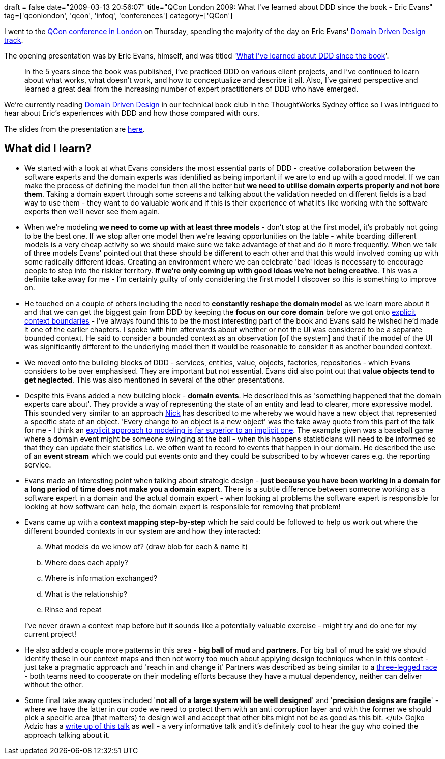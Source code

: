 +++
draft = false
date="2009-03-13 20:56:07"
title="QCon London 2009: What I've learned about DDD since the book - Eric Evans"
tag=['qconlondon', 'qcon', 'infoq', 'conferences']
category=['QCon']
+++

I went to the http://qconlondon.com/london-2009/[QCon conference in London] on Thursday, spending the majority of the day on Eric Evans' http://qconlondon.com/london-2009/tracks/show_track.jsp?trackOID=228[Domain Driven Design track].

The opening presentation was by Eric Evans, himself, and was titled 'http://qconlondon.com/london-2009/presentation/What+I%27ve+learned+about+DDD+since+the+book[What I've learned about DDD since the book]'.

____
In the 5 years since the book was published, I've practiced DDD on various client projects, and I've continued to learn about what works, what doesn't work, and how to conceptualize and describe it all. Also, I've gained perspective and learned a great deal from the increasing number of expert practitioners of DDD who have emerged.
____

We're currently reading http://domaindrivendesign.org/[Domain Driven Design] in our technical book club in the ThoughtWorks Sydney office so I was intrigued to hear about Eric's experiences with DDD and how those compared with ours.

The slides from the presentation are http://qconlondon.com/london-2009/file?path=/qcon-london-2009/slides/EricEvans_WhatIveLearnedAboutDDDSinceTheBook.pdf[here].

== What did I learn?

* We started with a look at what Evans considers the most essential parts of DDD - creative collaboration between the software experts and the domain experts was identified as being important if we are to end up with a good model. If we can make the process of defining the model fun then all the better but *we need to utilise domain experts properly and not bore them*. Taking a domain expert through some screens and talking about the validation needed on different fields is a bad way to use them - they want to do valuable work and if this is their experience of what it's like working with the software experts then we'll never see them again.
* When we're modeling *we need to come up with at least three models* - don't stop at the first model, it's probably not going to be the best one. If we stop after one model then we're leaving opportunities on the table - white boarding different models is a very cheap activity so we should make sure we take advantage of that and do it more frequently. When we talk of three models Evans' pointed out that these should be different to each other and that this would involved coming up with some radically different ideas. Creating an environment where we can celebrate 'bad' ideas is necessary to encourage people to step into the riskier territory. *If we're only coming up with good ideas we're not being creative*. This was a definite take away for me - I'm certainly guilty of only considering the first model I discover so this is something to improve on.
* He touched on a couple of others including the need to *constantly reshape the domain model* as we learn more about it and that we can get the biggest gain from DDD by keeping the *focus on our core domain* before we got onto http://devlicio.us/blogs/casey/archive/2009/02/11/ddd-bounded-contexts.aspx[explicit context boundaries] - I've always found this to be the most interesting part of the book and Evans said he wished he'd made it one of the earlier chapters. I spoke with him afterwards about whether or not the UI was considered to be a separate bounded context. He said to consider a bounded context as an observation [of the system] and that if the model of the UI was significantly different to the underlying model then it would be reasonable to consider it as another bounded context.
* We moved onto the building blocks of DDD - services, entities, value, objects, factories, repositories - which Evans considers to be over emphasised. They are important but not essential. Evans did also point out that *value objects tend to get neglected*. This was also mentioned in several of the other presentations.
* Despite this Evans added a new building block - *domain events*. He described this as 'something happened that the domain experts care about'. They provide a way of representing the state of an entity and lead to clearer, more expressive model. This sounded very similar to an approach http://pilchardfriendly.wordpress.com/[Nick] has described to me whereby we would have a new object that represented a specific state of an object. 'Every change to an object is a new object' was the take away quote from this part of the talk for me - I think an http://www.markhneedham.com/blog/2009/02/28/coding-implicit-vs-explicit-modeling/[explicit approach to modeling is far superior to an implicit one]. The example given was a baseball game where a domain event might be someone swinging at the ball - when this happens statisticians will need to be informed so that they can update their statistics i.e. we often want to record to events that happen in our domain. He described the use of an *event stream* which we could put events onto and they could be subscribed to by whoever cares e.g. the reporting service.
* Evans made an interesting point when talking about strategic design - *just because you have been working in a domain for a long period of time does not make you a domain expert*. There is a subtle difference between someone working as a software expert in a domain and the actual domain expert - when looking at problems the software expert is responsible for looking at how software can help, the domain expert is responsible for removing that problem!
* Evans came up with a *context mapping step-by-step* which he said could be followed to help us work out where the different bounded contexts in our system are and how they interacted:
 .. What models do we know of? (draw blob for each & name it)
 .. Where does each apply?
 .. Where is information exchanged?
 .. What is the relationship?
 .. Rinse and repeat

+
I've never drawn a context map before but it sounds like a potentially valuable exercise - might try and do one for my current project!
* He also added a couple more patterns in this area - *big ball of mud* and *partners*. For big ball of mud he said we should identify these in our context maps and then not worry too much about applying design techniques when in this context - just take a pragmatic approach and 'reach in and change it' Partners was described as being similar to a http://en.wikipedia.org/wiki/Three-legged_race[three-legged race] - both teams need to cooperate on their modeling efforts because they have a mutual dependency, neither can deliver without the other.
* Some final take away quotes included '*not all of a large system will be well designed*' and '*precision designs are fragile*' - where we have the latter in our code we need to protect them with an anti corruption layer and with the former we should pick a specific area (that matters) to design well and accept that other bits might not be as good as this bit. </ul> Gojko Adzic has a http://gojko.net/2009/03/12/qcon-london-2009-eric-evans-what-ive-learned-about-ddd-since-the-book/[write up of this talk] as well - a very informative talk and it's definitely cool to hear the guy who coined the approach talking about it.
